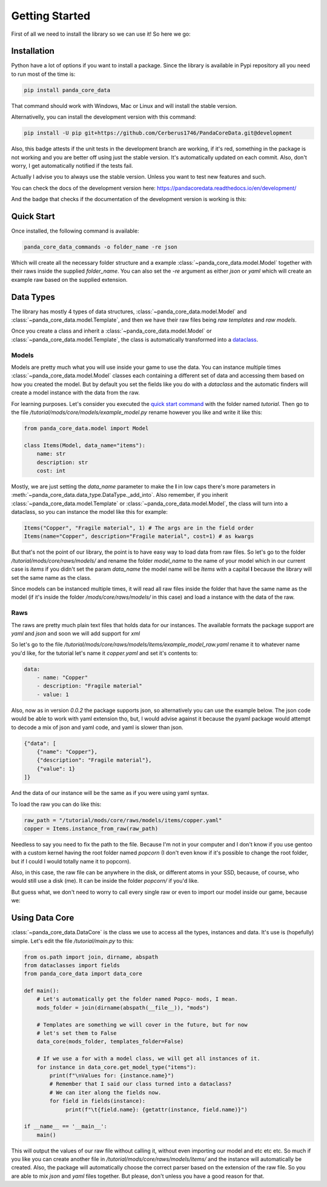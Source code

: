 ################
Getting Started
################
First of all we need to install the library so we can use it! So here we go:

*************
Installation
*************
Python have a lot of options if you want to install a package. Since the
library is available in Pypi repository all you need to run most of the time is:

.. code:: console

    pip install panda_core_data

That command should work with Windows, Mac or Linux and will install the stable
version.

Alternativelly, you can install the development version with this command:

.. code:: console

    pip install -U pip git+https://github.com/Cerberus1746/PandaCoreData.git@development

Also, this badge attests if the unit tests in the development branch are
working, if it's red, something in the package is not working and you are
better off using just the stable version. It's automatically updated on each
commit. Also, don't worry, I get automatically notified if the tests fail.

.. image:: https://travis-ci.org/Cerberus1746/PandaCoreData.svg?branch=development
    :target: https://travis-ci.org/Cerberus1746/PandaCoreData

Actually I advise you to always use the stable version. Unless you want to test
new features and such.

You can check the docs of the development version here:
https://pandacoredata.readthedocs.io/en/development/

And the badge that checks if the documentation of the development version is
working is this:

.. image:: https://readthedocs.org/projects/pandacoredata/badge/?version=development
    :target: https://pandacoredata.readthedocs.io/en/latest/?badge=development
    :alt: Documentation Status

************
Quick Start
************
Once installed, the following command is available:

.. code:: console

    panda_core_data_commands -o folder_name -re json

Which will create all the necessary folder structure and a example
:class:`~panda_core_data.model.Model` together with their raws inside the
supplied `folder_name`. You can also set the `-re` argument as either `json` or
`yaml` which will create an example raw based on the supplied extension.

***********
Data Types
***********
The library has mostly 4 types of data structures,
:class:`~panda_core_data.model.Model` and
:class:`~panda_core_data.model.Template`, and then we have their raw files
being *raw templates* and *raw models*.

Once you create a class and inherit a :class:`~panda_core_data.model.Model` or
:class:`~panda_core_data.model.Template`, the class is automatically
transformed into a
`dataclass <https://docs.python.org/3/library/dataclasses.html>`_.

Models
^^^^^^^
Models are pretty much what you will use inside your game to use the data. You
can instance multiple times :class:`~panda_core_data.model.Model` classes each
containing a different set of data and accessing them based on how you created
the model. But by default you set the fields like you do with a `dataclass` and
the automatic finders will create a model instance with the data from the raw.

For learning purposes. Let's consider you executed the
`quick start command <#quick-start>`_ with the folder named `tutorial`. Then go
to the file `/tutorial/mods/core/models/example_model.py` rename however you
like and write it like this:

.. code:: python

    from panda_core_data.model import Model

    class Items(Model, data_name="items"):
        name: str
        description: str
        cost: int

Mostly, we are just setting the `data_name` parameter to make the **I** in low
caps there's more parameters in
:meth:`~panda_core_data.data_type.DataType._add_into`. Also remember, if you
inherit :class:`~panda_core_data.model.Template` or
:class:`~panda_core_data.model.Model`, the class will turn into a dataclass, so
you can instance the model like this for example:

.. code:: python

    Items("Copper", "Fragile material", 1) # The args are in the field order
    Items(name="Copper", description="Fragile material", cost=1) # as kwargs

But that's not the point of our library, the point is to have easy way to load
data from raw files. So let's go to the folder
`/tutorial/mods/core/raws/models/` and rename the folder `model_name` to the
name of your model which in our current case is `items` if you didn't set the
param `data_name` the model name will be `Items` with a capital **I** because
the library will set the same name as the class.

Since models can be instanced multiple times, it will read all raw files inside
the folder that have the same name as the model (if it's inside the folder
`/mods/core/raws/models/` in this case) and load a instance with the data of
the raw.

Raws
^^^^^
The raws are pretty much plain text files that holds data for our instances.
The available formats the package support are `yaml` and `json` and soon we
will add support for `xml`

So let's go to the file
`/tutorial/mods/core/raws/models/items/example_model_raw.yaml` rename it to
whatever name you'd like, for the tutorial let's name it `copper.yaml` and set
it's contents to:

.. code:: yaml

    data:
        - name: "Copper"
        - description: "Fragile material"
        - value: 1

Also, now as in version `0.0.2` the package supports json, so alternatively you
can use the example below. The json code would be able to work with yaml
extension tho, but, I would advise against it because the pyaml package would
attempt to decode a mix of json and yaml code, and yaml is slower than json.

.. code:: json

    {"data": [
        {"name": "Copper"},
        {"description": "Fragile material"},
        {"value": 1}
    ]}

And the data of our instance will be the same as if you were using yaml syntax.

To load the raw you can do like this:

.. code:: python

    raw_path = "/tutorial/mods/core/raws/models/items/copper.yaml"
    copper = Items.instance_from_raw(raw_path)

Needless to say you need to fix the path to the file. Because I'm not in your
computer and I don't know if you use gentoo with a custom kernel having the
root folder named `popcorn` (I don't even know if it's possible to change the
root folder, but if I could I would totally name it to popcorn).

Also, in this case, the raw file can be anywhere in the disk, or different
atoms in your SSD, because, of course, who would still use a disk (me). It can
be inside the folder `popcorn/` if you'd like.

But guess what, we don't need to worry to call every single raw or even to
import our model inside our game, because we:

****************
Using Data Core
****************
:class:`~panda_core_data.DataCore` is the class we use to access all the types,
instances and data. It's use is (hopefully) simple. Let's edit the file
`/tutorial/main.py` to this:

.. code:: python

    from os.path import join, dirname, abspath
    from dataclasses import fields
    from panda_core_data import data_core

    def main():
        # Let's automatically get the folder named Popco- mods, I mean.
        mods_folder = join(dirname(abspath(__file__)), "mods")

        # Templates are something we will cover in the future, but for now
        # let's set them to False
        data_core(mods_folder, templates_folder=False)

        # If we use a for with a model class, we will get all instances of it.
        for instance in data_core.get_model_type("items"):
            print(f"\nValues for: {instance.name}")
            # Remember that I said our class turned into a dataclass?
            # We can iter along the fields now.
            for field in fields(instance):
                 print(f"\t{field.name}: {getattr(instance, field.name)}")

    if __name__ == '__main__':
        main()

This will output the values of our raw file without calling it, without even
importing our model and etc etc etc. So much if you like you can create another
file in `/tutorial/mods/core/raws/models/items/` and the instance will
automatically be created. Also, the package will automatically choose the
correct parser based on the extension of the raw file. So you are able to mix
`json` and `yaml` files together. But please, don't unless you have a good
reason for that.

